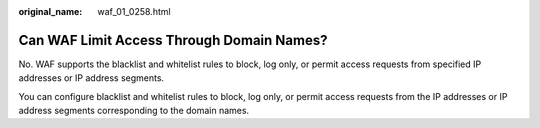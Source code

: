 :original_name: waf_01_0258.html

.. _waf_01_0258:

Can WAF Limit Access Through Domain Names?
==========================================

No. WAF supports the blacklist and whitelist rules to block, log only, or permit access requests from specified IP addresses or IP address segments.

You can configure blacklist and whitelist rules to block, log only, or permit access requests from the IP addresses or IP address segments corresponding to the domain names.
